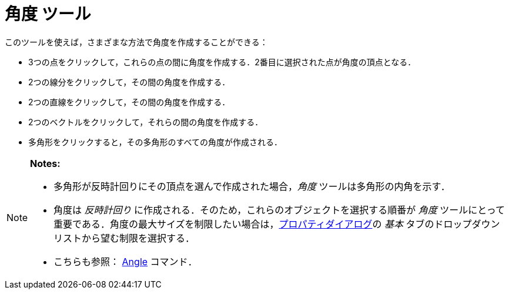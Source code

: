 = 角度 ツール
ifdef::env-github[:imagesdir: /ja/modules/ROOT/assets/images]

このツールを使えば，さまざまな方法で角度を作成することができる：

* 3つの点をクリックして，これらの点の間に角度を作成する．2番目に選択された点が角度の頂点となる．
* 2つの線分をクリックして，その間の角度を作成する．
* 2つの直線をクリックして，その間の角度を作成する．
* 2つのベクトルをクリックして，それらの間の角度を作成する．
* 多角形をクリックすると，その多角形のすべての角度が作成される．

[NOTE]
====

*Notes:*

* 多角形が反時計回りにその頂点を選んで作成された場合，_角度_ ツールは多角形の内角を示す．
* 角度は _反時計回り_ に作成される．そのため，これらのオブジェクトを選択する順番が _角度_
ツールにとって重要である．角度の最大サイズを制限したい場合は，xref:/プロパティダイアログ.adoc[プロパティダイアログ]の
_基本_ タブのドロップダウンリストから望む制限を選択する．
* こちらも参照： xref:/commands/Angle.adoc[Angle] コマンド．

====
